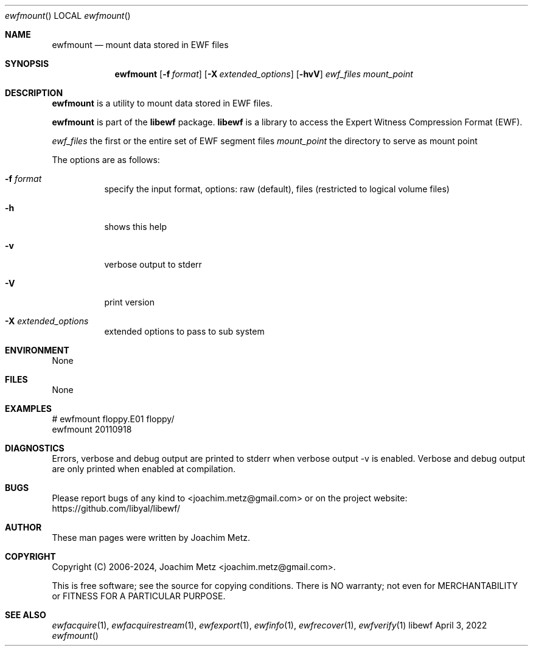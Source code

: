 .Dd April  3, 2022
.Dt ewfmount
.Os libewf
.Sh NAME
.Nm ewfmount
.Nd mount data stored in EWF files
.Sh SYNOPSIS
.Nm ewfmount
.Op Fl f Ar format
.Op Fl X Ar extended_options
.Op Fl hvV
.Ar ewf_files
.Ar mount_point
.Sh DESCRIPTION
.Nm ewfmount
is a utility to mount data stored in EWF files.
.Pp
.Nm ewfmount
is part of the
.Nm libewf
package.
.Nm libewf
is a library to access the Expert Witness Compression Format (EWF).
.Pp
.Ar ewf_files
the first or the entire set of EWF segment files
.Ar mount_point
the directory to serve as mount point
.Pp
The options are as follows:
.Bl -tag -width Ds
.It Fl f Ar format
specify the input format, options: raw (default), files (restricted to logical volume files)
.It Fl h
shows this help
.It Fl v
verbose output to stderr
.It Fl V
print version
.It Fl X Ar extended_options
extended options to pass to sub system
.El
.Sh ENVIRONMENT
None
.Sh FILES
None
.Sh EXAMPLES
.Bd -literal
# ewfmount floppy.E01 floppy/
ewfmount 20110918
.sp
.sp
.Ed
.Sh DIAGNOSTICS
Errors, verbose and debug output are printed to stderr when verbose output \-v is enabled. Verbose and debug output are only printed when enabled at compilation.
.Sh BUGS
Please report bugs of any kind to <joachim.metz@gmail.com> or on the project website:
https://github.com/libyal/libewf/
.Sh AUTHOR
.Pp
These man pages were written by Joachim Metz.
.Sh COPYRIGHT
.Pp
Copyright (C) 2006-2024, Joachim Metz <joachim.metz@gmail.com>.
.Pp
This is free software; see the source for copying conditions. There is NO warranty; not even for MERCHANTABILITY or FITNESS FOR A PARTICULAR PURPOSE.
.Sh SEE ALSO
.Xr ewfacquire 1 ,
.Xr ewfacquirestream 1 ,
.Xr ewfexport 1 ,
.Xr ewfinfo 1 ,
.Xr ewfrecover 1 ,
.Xr ewfverify 1
